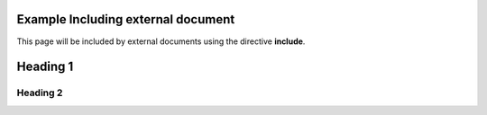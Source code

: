 
Example Including external document
-----------------------------------

This page will be included by external documents using the directive **include**.

.. contents:: Table of contents
    :local:

Heading 1
---------

Heading 2
_________

